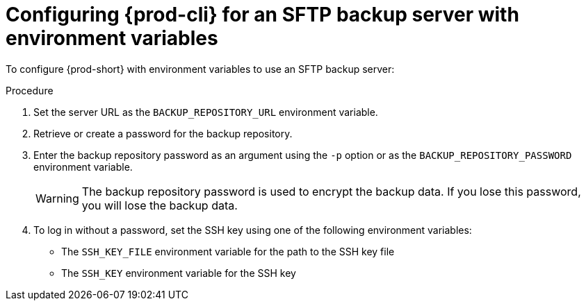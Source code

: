 [id="configuring-prod-cli-for-an-sftp-backup-server-with-environment-variables_{context}"]
= Configuring {prod-cli} for an SFTP backup server with environment variables

To configure {prod-short} with environment variables to use an SFTP backup server:

.Procedure

. Set the server URL as the `BACKUP_REPOSITORY_URL` environment variable.

. Retrieve or create a password for the backup repository.

. Enter the backup repository password as an argument using the `-p` option or as the `BACKUP_REPOSITORY_PASSWORD` environment variable.
+
WARNING: The backup repository password is used to encrypt the backup data. If you lose this password, you will lose the backup data.

. To log in without a password, set the SSH key using one of the following environment variables:
** The `SSH_KEY_FILE` environment variable for the path to the SSH key file
** The `SSH_KEY` environment variable for the SSH key
//the second option is a bit vague. max-cx